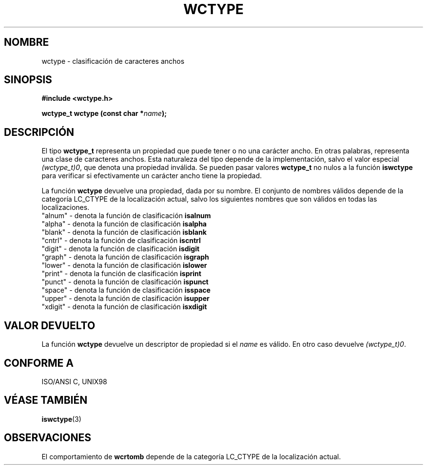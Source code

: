 .\" Copyright (c) Bruno Haible <haible@clisp.cons.org>
.\"
.\" Traducida por Pedro Pablo Fábrega <pfabrega@arrakis.es>
.\" Esto es documentación libre; puede redistribuirla y/o
.\" modificarla bajo los términos de la Licencia Pública General GNU
.\" publicada por la Free Software Foundation; bien la versión 2 de
.\" la Licencia o (a su elección) cualquier versión posterior.
.\"
.\" Referencias consultadas:
.\"   código fuente y manual de glibc-2 GNU
.\"   referencia de la bibliote C Dinkumware http://www.dinkumware.com/
.\"   Especificaciones Single Unix de OpenGroup http://www.UNIX-systems.org/onl
.\"
.\" Translation revised Wed Aug  2 2000 by Juan Piernas <piernas@ditec.um.es>
.\"
.TH WCTYPE 3  "25 julio 1999" "GNU" "Manual del Programador Linux"
.SH NOMBRE
wctype \- clasificación de caracteres anchos
.SH SINOPSIS
.nf
.B #include <wctype.h>
.sp
.BI "wctype_t wctype (const char *" name );
.fi
.SH DESCRIPCIÓN
El tipo \fBwctype_t\fP representa un propiedad que puede tener o no 
una carácter ancho. En otras palabras, representa una clase de 
caracteres anchos. Esta naturaleza del tipo depende de la 
implementación, salvo el valor especial 
\fI(wctype_t)0\fP, que denota una propiedad inválida. 
Se pueden pasar valores \fBwctype_t\fP no nulos a la función \fBiswctype\fP 
para verificar si efectivamente un carácter ancho tiene la propiedad.
.PP
La función \fBwctype\fP devuelve una propiedad, dada por su nombre. El 
conjunto de nombres válidos depende de la categoría LC_CTYPE 
de la localización actual, salvo los siguientes nombres que son válidos en
todas las localizaciones.
.nf
  "alnum" - denota la función de clasificación \fBisalnum\fP 
  "alpha" - denota la función de clasificación  \fBisalpha\fP 
  "blank" - denota la función de clasificación  \fBisblank\fP 
  "cntrl" - denota la función de clasificación  \fBiscntrl\fP 
  "digit" - denota la función de clasificación  \fBisdigit\fP 
  "graph" - denota la función de clasificación  \fBisgraph\fP 
  "lower" - denota la función de clasificación  \fBislower\fP 
  "print" - denota la función de clasificación  \fBisprint\fP 
  "punct" - denota la función de clasificación  \fBispunct\fP 
  "space" - denota la función de clasificación  \fBisspace\fP 
  "upper" - denota la función de clasificación  \fBisupper\fP 
  "xdigit" - denota la función de clasificación \fBisxdigit\fP 
.fi
.SH "VALOR DEVUELTO"
La función \fBwctype\fP devuelve un descriptor de propiedad si el 
\fIname\fP es válido. En otro caso devuelve \fI(wctype_t)0\fP.
.SH "CONFORME A"
ISO/ANSI C, UNIX98
.SH "VÉASE TAMBIÉN"
.BR iswctype (3)
.SH OBSERVACIONES
El comportamiento de \fBwcrtomb\fP depende de la categoría LC_CTYPE
de la localización actual.
